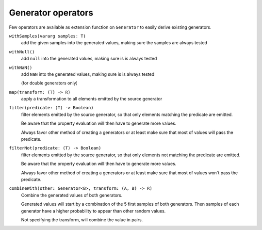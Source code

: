 Generator operators
===================

Few operators are available as extension function on ``Generator`` to easily derive existing generators.


``withSamples(vararg samples: T)``
    add the given samples into the generated values, making sure the samples are always tested

``withNull()``
    add ``null`` into the generated values, making sure is is always tested

``withNaN()``
    add ``NaN`` into the generated values, making sure is is always tested

    (for double generators only)

``map(transform: (T) -> R)``
    apply a transformation to all elements emitted by the source generator

``filter(predicate: (T) -> Boolean)``
    filter elements emitted by the source generator, so that only elements matching the predicate are emitted.

    Be aware that the property evaluation will then have to generate more values.

    Always favor other method of creating a generators or at least make sure that most of values will pass the predicate.

``filterNot(predicate: (T) -> Boolean)``
    filter elements emitted by the source generator, so that only elements not matching the predicate are emitted.

    Be aware that the property evaluation will then have to generate more values.

    Always favor other method of creating a generators or at least make sure that most of values won't pass the predicate.

``combineWith(other: Generator<B>, transform: (A, B) -> R)``
    Combine the generated values of both generators.

    Generated values will start by a combination of the 5 first samples of both generators.
    Then samples of each generator have a higher probability to appear than other random values.

    Not specifying the transform, will combine the value in pairs.

